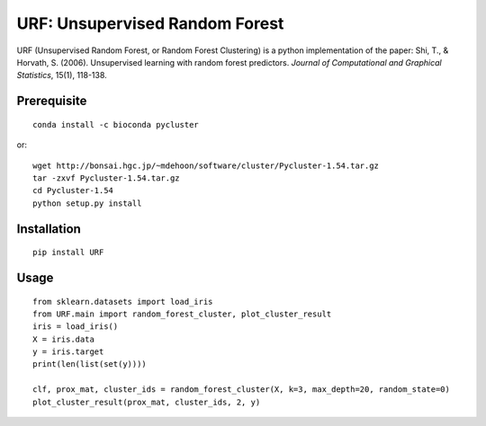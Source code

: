 URF: Unsupervised Random Forest
==============================================

URF (Unsupervised Random Forest, or Random Forest Clustering) is a python implementation of the paper: Shi, T., & Horvath, S. (2006). Unsupervised learning with random forest predictors. *Journal of Computational and Graphical Statistics*, 15(1), 118-138.

Prerequisite
------------
::

    conda install -c bioconda pycluster

or::

  wget http://bonsai.hgc.jp/~mdehoon/software/cluster/Pycluster-1.54.tar.gz
  tar -zxvf Pycluster-1.54.tar.gz
  cd Pycluster-1.54
  python setup.py install

Installation
------------
::

  pip install URF

Usage
-----
::

  from sklearn.datasets import load_iris
  from URF.main import random_forest_cluster, plot_cluster_result
  iris = load_iris()
  X = iris.data
  y = iris.target
  print(len(list(set(y))))

  clf, prox_mat, cluster_ids = random_forest_cluster(X, k=3, max_depth=20, random_state=0)
  plot_cluster_result(prox_mat, cluster_ids, 2, y)
